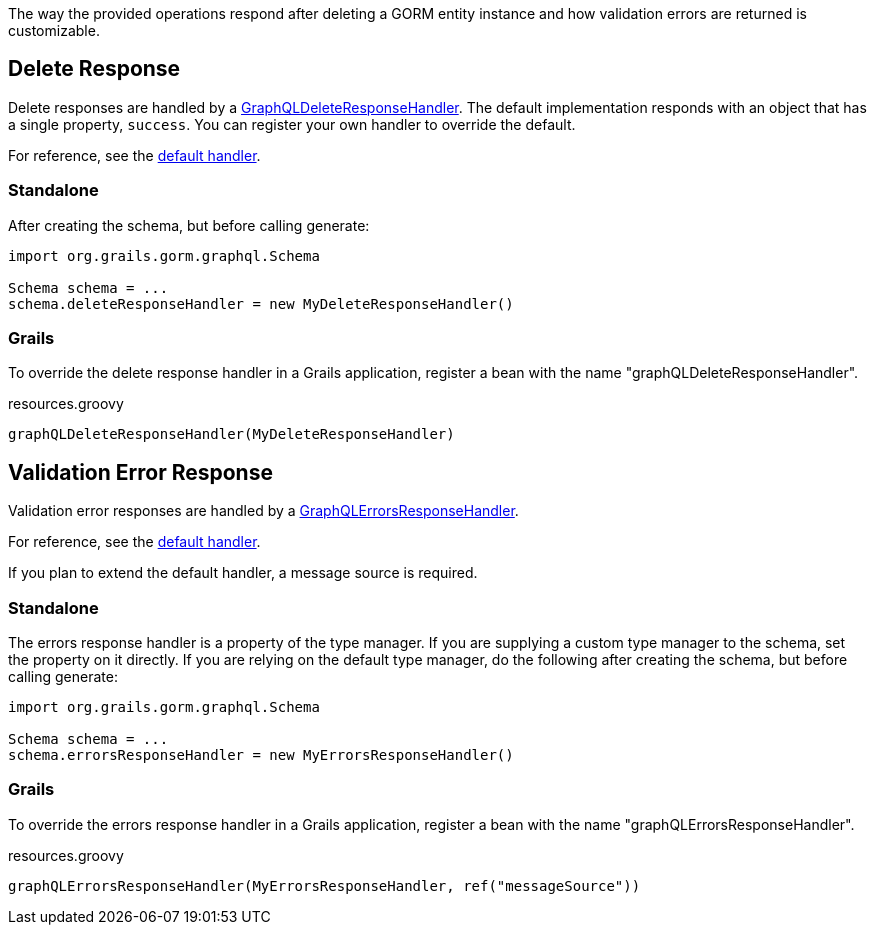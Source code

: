 The way the provided operations respond after deleting a GORM entity instance and how validation errors are returned is customizable.

== Delete Response

Delete responses are handled by a link:{api}/org/grails/gorm/graphql/response/delete/GraphQLDeleteResponseHandler.html[GraphQLDeleteResponseHandler]. The default implementation responds with an object that has a single property, `success`. You can register your own handler to override the default.

For reference, see the link:https://github.com/grails/gorm-graphql/blob/master/core/src/main/groovy/org/grails/gorm/graphql/response/delete/DefaultGraphQLDeleteResponseHandler.groovy[default handler].

=== Standalone

After creating the schema, but before calling generate:

[source,groovy]
----
import org.grails.gorm.graphql.Schema

Schema schema = ...
schema.deleteResponseHandler = new MyDeleteResponseHandler()
----

=== Grails

To override the delete response handler in a Grails application, register a bean with the name "graphQLDeleteResponseHandler".

[source,groovy]
.resources.groovy
----
graphQLDeleteResponseHandler(MyDeleteResponseHandler)
----

== Validation Error Response

Validation error responses are handled by a link:{api}/org/grails/gorm/graphql/response/errors/GraphQLErrorsResponseHandler.html[GraphQLErrorsResponseHandler].

For reference, see the link:https://github.com/grails/gorm-graphql/blob/master/core/src/main/groovy/org/grails/gorm/graphql/response/errors/DefaultGraphQLErrorsResponseHandler.groovy[default handler].

If you plan to extend the default handler, a message source is required.

=== Standalone

The errors response handler is a property of the type manager. If you are supplying a custom type manager to the schema, set the property on it directly. If you are relying on the default type manager, do the following after creating the schema, but before calling generate:

[source,groovy]
----
import org.grails.gorm.graphql.Schema

Schema schema = ...
schema.errorsResponseHandler = new MyErrorsResponseHandler()
----

=== Grails

To override the errors response handler in a Grails application, register a bean with the name "graphQLErrorsResponseHandler".

[source,groovy]
.resources.groovy
----
graphQLErrorsResponseHandler(MyErrorsResponseHandler, ref("messageSource"))
----
